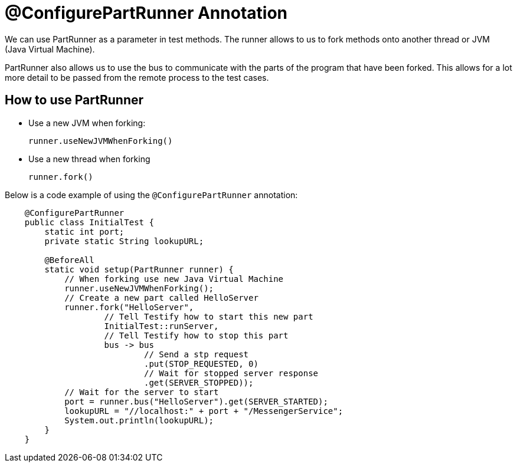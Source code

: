 = @ConfigurePartRunner Annotation

We can use PartRunner as a parameter in test methods. The runner allows to us to fork methods onto another thread or JVM (Java Virtual Machine). 

PartRunner also allows us to use the bus to communicate with the parts of the program that have been forked. This allows for a lot more detail to be passed from the remote process to the test cases.

== How to use PartRunner

* Use a new JVM when forking:
+
[,java]
----
runner.useNewJVMWhenForking()
----

* Use a new thread when forking 
+
[,java]
----
runner.fork()
----

Below is a code example of using the `@ConfigurePartRunner` annotation:
[,java]
----
    @ConfigurePartRunner
    public class InitialTest {
        static int port;
        private static String lookupURL;

        @BeforeAll
        static void setup(PartRunner runner) {
            // When forking use new Java Virtual Machine
            runner.useNewJVMWhenForking();
            // Create a new part called HelloServer
            runner.fork("HelloServer",
                    // Tell Testify how to start this new part
                    InitialTest::runServer,
                    // Tell Testify how to stop this part
                    bus -> bus
                            // Send a stp request
                            .put(STOP_REQUESTED, 0)
                            // Wait for stopped server response
                            .get(SERVER_STOPPED));
            // Wait for the server to start
            port = runner.bus("HelloServer").get(SERVER_STARTED);
            lookupURL = "//localhost:" + port + "/MessengerService";
            System.out.println(lookupURL);
        }
    }
----
